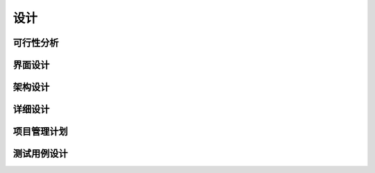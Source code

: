 设计
######################################

可行性分析
*****************************************

界面设计
*****************************************

架构设计
*****************************************

详细设计
*****************************************

项目管理计划
*****************************************

测试用例设计
*****************************************

